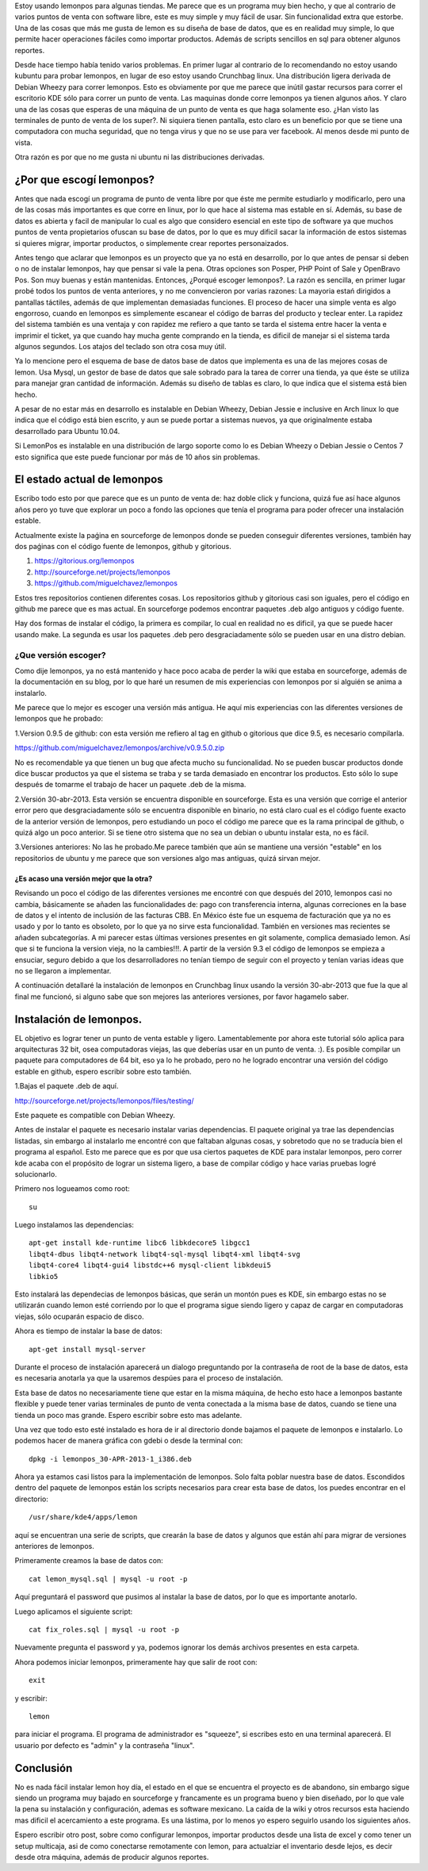 .. title: Revisión e instalación de LemonPos
.. slug: revision-e-instalacion-de-lemonpos
.. date: 2014-11-07 01:30:04 UTC-06:00
.. tags: 
.. link: 
.. description: 
.. type: text


Estoy usando lemonpos para algunas tiendas. Me parece que es un programa 
muy bien hecho, y que al contrario de varios puntos de venta con 
software libre, este es muy simple y muy fácil de usar. Sin 
funcionalidad extra que estorbe. Una de las cosas que más me gusta de 
lemon es su diseña de base de datos, que es en realidad muy simple, lo 
que permite hacer operaciones fáciles como importar productos. Además de 
scripts sencillos en sql para obtener algunos reportes. 

Desde hace tiempo había tenido varios problemas. En primer lugar al contrario de lo recomendando 
no estoy usando kubuntu para probar lemonpos, en lugar de eso estoy 
usando Crunchbag linux. Una distribución ligera derivada de Debian 
Wheezy para correr lemonpos. Esto es obviamente por que me parece que 
inútil gastar recursos para correr el escritorio KDE sólo para correr un 
punto de venta. Las maquinas donde corre lemonpos ya tienen algunos 
años. Y claro una de las cosas que esperas de una máquina de un punto de 
venta es que haga solamente eso. ¿Han visto las terminales de punto de 
venta de los super?. Ni siquiera tienen pantalla, esto claro es un 
beneficio por que se tiene una computadora con mucha seguridad, que no 
tenga virus y que no se use para ver facebook. Al menos desde mi punto 
de vista. 

Otra razón es por que no me gusta ni ubuntu ni las distribuciones 
derivadas.

¿Por que escogí lemonpos?
----------------------------

Antes que nada escogí un programa de punto de venta libre 
por que éste me permite estudiarlo y modificarlo, pero una de las cosas
más importantes es que corre en linux, por lo que hace al sistema mas 
estable en sí. Además, su base de datos es abierta y facil de 
manipular lo cual es algo que considero esencial en este tipo de 
software ya que muchos puntos de venta propietarios ofuscan su base de datos,
por lo que es muy dificil sacar la información de estos sistemas si 
quieres migrar, importar productos, o simplemente crear reportes 
personaizados.

Antes tengo que aclarar que lemonpos es un proyecto que ya no está en 
desarrollo, por lo que antes de pensar si deben o no de instalar 
lemonpos, hay que pensar si vale la pena. Otras opciones son Posper, PHP 
Point of Sale y OpenBravo Pos. Son muy buenas y están mantenidas. Entonces, ¿Porqué escoger 
lemonpos?. La razón es sencilla, en primer lugar probé todos los puntos 
de venta anteriores, y no me convencieron por varias razones: La mayoria estań dirigidos a 
pantallas táctiles, además de que implementan demasiadas funciones. El 
proceso de hacer una simple venta es algo engorroso, cuando en lemonpos 
es simplemente escanear el código de barras del producto y teclear 
enter. La rapidez del sistema también es una ventaja y con rapidez me 
refiero a que tanto se tarda el sistema entre hacer la venta e imprimir 
el ticket, ya que cuando hay mucha gente comprando en la tienda, es 
dificil de manejar si el sistema tarda algunos segundos. Los atajos del 
teclado son otra cosa muy útil.
 
Ya lo mencione pero el esquema de base de datos base de datos que 
implementa es una de las mejores cosas de lemon. Usa Mysql, un gestor de 
base de datos que sale sobrado para la tarea de correr una tienda, ya 
que éste se utiliza para manejar gran cantidad de información.
Además su diseño de tablas es claro, lo que indica que el sistema está 
bien hecho.

A pesar de no estar más en desarrollo  es instalable en Debian 
Wheezy, Debian Jessie e inclusive en Arch linux lo que indica que el 
código está bien escrito, y aun se puede portar a sistemas nuevos, ya 
que originalmente estaba desarrollado para Ubuntu 10.04.

Si LemonPos es instalable en una distribución de largo soporte como lo 
es Debian Wheezy o Debian Jessie o Centos 7 esto significa que este 
puede funcionar por más de 10 años sin problemas.


El estado actual de lemonpos
------------------------------------

Escribo todo esto por que parece que es un punto de venta de: haz doble 
click y funciona, quizá fue así hace algunos años pero yo tuve que 
explorar un poco a fondo las opciones que tenía el programa para poder ofrecer 
una instalación estable.

Actualmente existe la paǵina en sourceforge de lemonpos donde se pueden 
conseguir diferentes versiones, también hay dos paǵinas con el código 
fuente de lemonpos, github y gitorious.

1. https://gitorious.org/lemonpos
2. http://sourceforge.net/projects/lemonpos
3. https://github.com/miguelchavez/lemonpos

Estos tres repositorios contienen diferentes cosas. Los repositorios 
github y gitorious casi son iguales, pero el código en github me parece 
que es mas actual. En sourceforge podemos encontrar paquetes .deb algo 
antiguos y código fuente.

Hay dos formas de instalar el código, la primera es compilar, lo cual en 
realidad no es dificil, ya que se puede hacer usando make. La segunda es 
usar los paquetes .deb pero desgraciadamente sólo se pueden usar en una 
distro debian.

¿Que versión escoger?
+++++++++++++++++++++++++++

Como dije lemonpos, ya no está mantenido y hace poco acaba de perder 
la wiki que estaba en sourceforge, además de la documentación en su 
blog, por lo que haré un resumen de mis experiencias con lemonpos por si 
alguién se anima a instalarlo. 

Me parece que lo mejor es escoger una versión más antigua. He aquí mis 
experiencias con las diferentes versiones de lemonpos que he probado:

1.Version 0.9.5 de github: con esta versión me refiero al tag en  
github o gitorious que dice 9.5, es necesario compilarla. 

https://github.com/miguelchavez/lemonpos/archive/v0.9.5.0.zip

No es recomendable ya que tienen un bug que afecta mucho su funcionalidad. No se pueden buscar productos donde dice buscar 
productos ya que el sistema se traba y se tarda demasiado en encontrar 
los productos. Esto sólo lo supe después de tomarme el trabajo de hacer 
un paquete .deb de la misma.

2.Versión 30-abr-2013. Esta versión se encuentra disponible en 
sourceforge. Esta es una versión que corrige el anterior error 
pero que desgraciadamente sólo se encuentra disponible en binario,
no está claro cual es el código fuente exacto de la anterior versión de 
lemonpos, pero estudiando un poco el código me parece que es la rama 
principal de github, o quizá algo un poco anterior. Si se tiene otro 
sistema que no sea un debian o ubuntu instalar esta, no es fácil.

3.Versiones anteriores: No las he probado.Me parece también que aún  
se mantiene una versión "estable" en los repositorios de ubuntu y me 
parece que son versiones algo mas antiguas, quizá sirvan mejor.

¿Es acaso una versión mejor que la otra?
______________________________________________

Revisando un poco el código de las diferentes versiones me encontré con 
que después del 2010, lemonpos casi no cambia, básicamente se añaden las 
funcionalidades de: pago con transferencia interna, algunas correciones 
en la base de datos y el intento de inclusión  de las facturas CBB. En 
México éste fue un esquema de facturación que ya no es usado y por lo 
tanto es obsoleto, por lo que ya no sirve esta funcionalidad. También en 
versiones mas recientes se añaden subcategorías.
A mi parecer estas últimas versiones presentes en git solamente, complica demasiado lemon. Así que si te funciona la version 
vieja, no la cambies!!!.
A partir de la versión 9.3 el código de lemonpos se empieza a ensuciar, seguro debido
a que los desarrolladores no tenían tiempo de seguir con el proyecto y 
tenían varias ideas que no se llegaron a implementar.

A continuación detallaré la instalación de lemonpos en Crunchbag linux 
usando la versión 30-abr-2013 que fue la que al final me funcionó, si 
alguno sabe que son mejores las anteriores versiones, por favor hagamelo 
saber.



Instalación de lemonpos.
------------------------------

EL objetivo es lograr tener un punto de venta estable y ligero. 
Lamentablemente por ahora este tutorial sólo aplica para arquitecturas 
32 bit, osea computadoras viejas, las que deberías usar en un punto de 
venta. :). Es posible compilar un paquete para computadores de 64 bit, eso ya lo he probado,
pero no he logrado encontrar una versión del código estable en github, espero escribir sobre esto también.


1.Bajas el paquete .deb de aquí.

http://sourceforge.net/projects/lemonpos/files/testing/

Este paquete es compatible con Debian Wheezy.

Antes de instalar el paquete es necesario instalar varias dependencias. 
El paquete original ya trae las dependencias listadas, sin embargo al 
instalarlo me encontré con que faltaban algunas cosas, y sobretodo que 
no se traducía bien el programa al español. Esto me parece que es por 
que  usa ciertos paquetes de KDE para instalar lemonpos, pero correr 
kde acaba con el propósito de lograr un sistema ligero, a base de compilar 
código y hace varias pruebas logré solucionarlo.

Primero nos logueamos como root::

 su

Luego instalamos las dependencias::

	apt-get install kde-runtime libc6 libkdecore5 libgcc1 
	libqt4-dbus libqt4-network libqt4-sql-mysql libqt4-xml libqt4-svg 
	libqt4-core4 libqt4-gui4 libstdc++6 mysql-client libkdeui5 
	libkio5

Esto instalará las dependecias de lemonpos básicas, que serán un montón pues es KDE, sin embargo estas no se utilizarán cuando lemon esté corriendo
por lo que el programa sigue siendo ligero y capaz de cargar en computadoras viejas, sólo ocuparán espacio de disco.

Ahora es tiempo de instalar la base de datos::

	apt-get install mysql-server

Durante el proceso de instalación aparecerá un dialogo preguntando por 
la contraseña de root de la base de datos, esta es necesaria anotarla ya 
que la usaremos despúes para el proceso de instalación.

Esta base de datos no necesariamente tiene que estar en la misma 
máquina, de hecho esto hace a lemonpos bastante flexible y puede tener 
varias terminales de punto de venta conectada a la misma base de datos, cuando 
se tiene una tienda un poco mas grande. Espero escribir sobre esto mas 
adelante.

Una vez que todo esto esté instalado es hora de ir al directorio donde 
bajamos el paquete de lemonpos e instalarlo. Lo podemos hacer de manera
gráfica con gdebi o desde la terminal con::

	dpkg -i lemonpos_30-APR-2013-1_i386.deb

Ahora ya estamos casi listos para la implementación de lemonpos. Solo 
falta poblar nuestra base de datos. Escondidos dentro del paquete de 
lemonpos están los scripts necesarios para crear esta base de datos, los 
puedes encontrar en el directorio::

	/usr/share/kde4/apps/lemon

aquí se encuentran una serie de scripts, que crearán la base de datos y 
algunos que están ahí para migrar de versiones anteriores de lemonpos. 

Primeramente creamos la base de datos con::

	cat lemon_mysql.sql | mysql -u root -p

Aquí preguntará el password que pusimos al instalar la base de datos, 
por lo que es importante anotarlo.

Luego aplicamos el siguiente script::
	
	cat fix_roles.sql | mysql -u root -p

Nuevamente pregunta el password y ya, podemos ignorar los demás archivos 
presentes en esta carpeta.

Ahora podemos iniciar lemonpos, primeramente hay que salir de root con::

	exit

y escribir::
	
	lemon

para iniciar el programa. El programa de administrador es "squeeze", si 
escribes esto en una terminal aparecerá. El usuario por defecto es 
"admin" y la contraseña "linux".

Conclusión
-----------

No es nada fácil instalar lemon hoy día, el estado en el que se 
encuentra el proyecto es de abandono, sin embargo sigue siendo un 
programa muy bajado en sourceforge y francamente es un programa bueno y 
bien diseñado, por lo que vale la pena su instalación y configuración, 
ademas es software mexicano. La caída de la wiki y otros recursos esta 
haciendo mas dificil el acercamiento a este programa. Es una lástima, 
por lo menos yo espero seguirlo usando los siguientes años.

Espero escribir otro post, sobre como configurar lemonpos, importar 
productos desde una lista de excel y como tener un setup multicaja,
asi de como conectarse remotamente con lemon, para actualziar el inventario
desde lejos, es decir desde otra máquina, además de producir algunos reportes.


